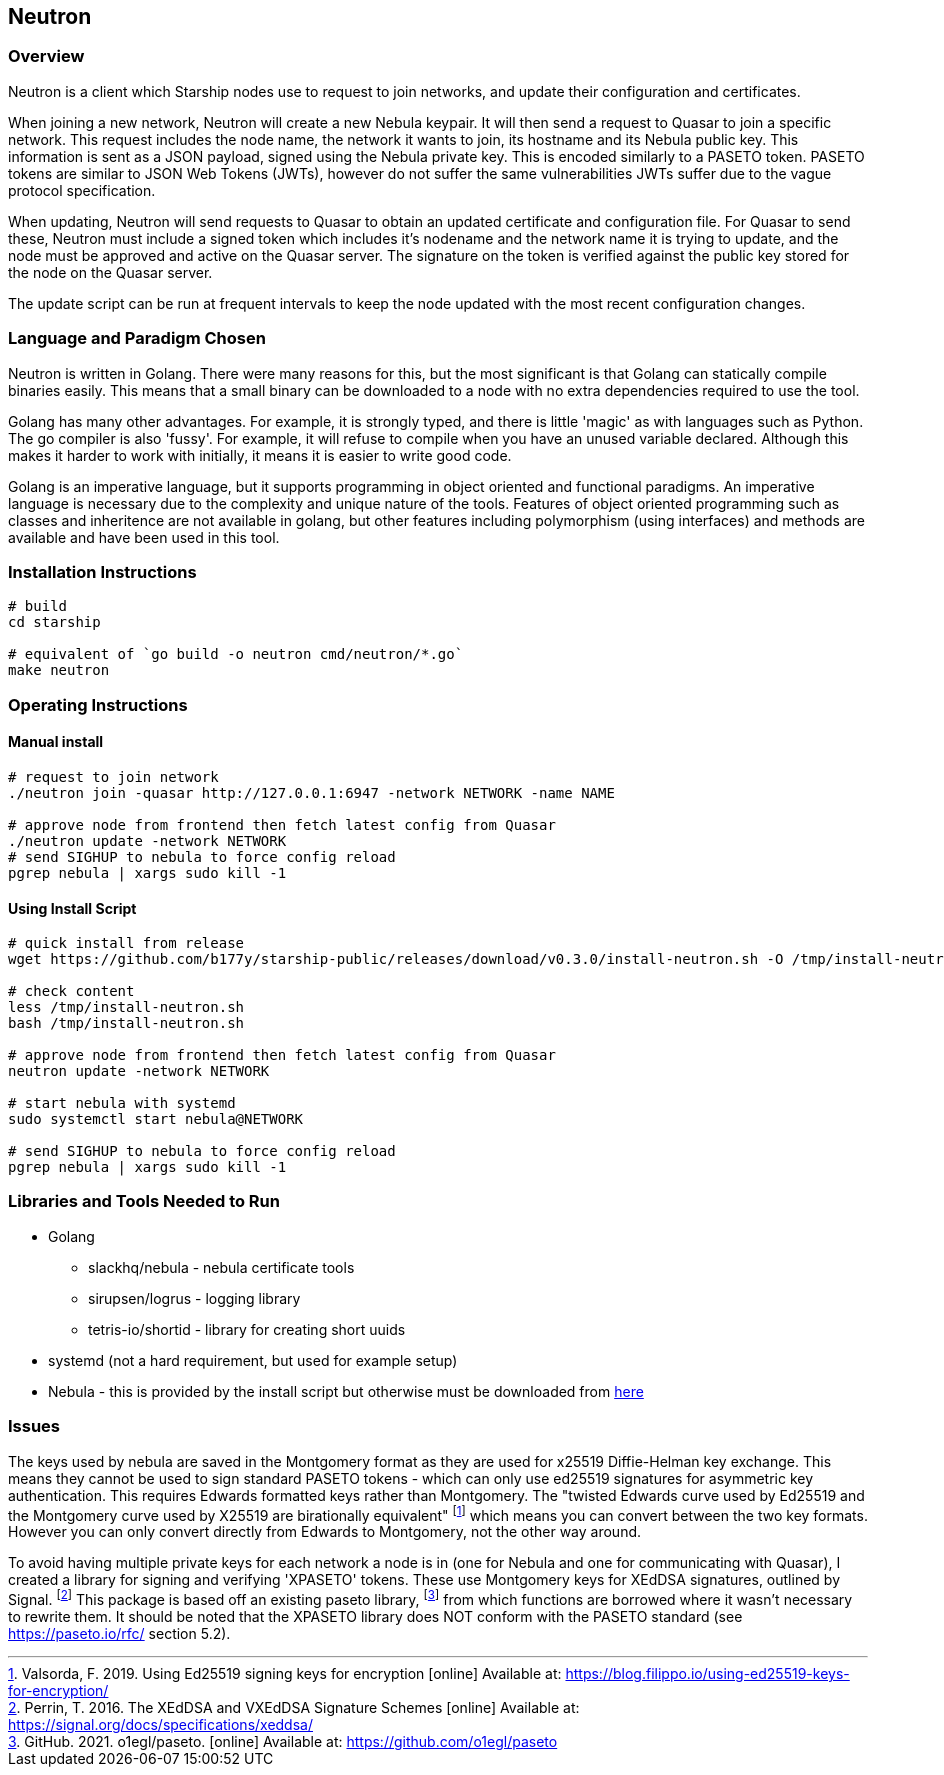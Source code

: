 == Neutron

=== Overview

Neutron is a client which Starship nodes use to request to join networks,
and update their configuration and certificates.

When joining a new network, Neutron will create a new Nebula keypair.
It will then send a request to Quasar to join a specific network.
This request includes the node name, the network it wants to join,
its hostname and its Nebula public key.
This information is sent as a JSON payload, signed using the Nebula
private key.
This is encoded similarly to a PASETO token.
PASETO tokens are similar to JSON Web Tokens (JWTs),
however do not suffer the same vulnerabilities JWTs suffer due to the vague
protocol specification.

When updating, Neutron will send requests to Quasar to obtain
an updated certificate and configuration file.
For Quasar to send these, Neutron must include a signed token
which includes it's nodename and the network name it is trying to
update, and the node must be approved and active on the Quasar server.
The signature on the token is verified against the public key stored
for the node on the Quasar server.

The update script can be run at frequent intervals to keep the node updated
with the most recent configuration changes.

=== Language and Paradigm Chosen

Neutron is written in Golang.
There were many reasons for this, but the most significant is that Golang
can statically compile binaries easily.
This means that a small binary can be downloaded to a node with no extra dependencies
required to use the tool.

Golang has many other advantages.
For example, it is strongly typed, and there is little 'magic' as with
languages such as Python.
The go compiler is also 'fussy'.
For example, it will refuse to compile when you have an unused variable declared.
Although this makes it harder to work with initially,
it means it is easier to write good code.

Golang is an imperative language,
but it supports programming in object oriented and functional paradigms.
An imperative language is necessary due to the complexity and unique nature
of the tools.
Features of object oriented programming such as classes and inheritence are
not available in golang,
but other features including polymorphism (using interfaces) and methods
are available and have been used in this tool.

// paradigm

=== Installation Instructions

[source,shell]
----
# build
cd starship

# equivalent of `go build -o neutron cmd/neutron/*.go`
make neutron
----

=== Operating Instructions

==== Manual install

[source,shell]
----
# request to join network
./neutron join -quasar http://127.0.0.1:6947 -network NETWORK -name NAME

# approve node from frontend then fetch latest config from Quasar
./neutron update -network NETWORK
# send SIGHUP to nebula to force config reload
pgrep nebula | xargs sudo kill -1
----

==== Using Install Script

[source, shell]
----
# quick install from release
wget https://github.com/b177y/starship-public/releases/download/v0.3.0/install-neutron.sh -O /tmp/install-neutron.sh

# check content
less /tmp/install-neutron.sh
bash /tmp/install-neutron.sh

# approve node from frontend then fetch latest config from Quasar
neutron update -network NETWORK

# start nebula with systemd
sudo systemctl start nebula@NETWORK

# send SIGHUP to nebula to force config reload
pgrep nebula | xargs sudo kill -1
----

=== Libraries and Tools Needed to Run

* Golang
** slackhq/nebula - nebula certificate tools
** sirupsen/logrus - logging library
** tetris-io/shortid - library for creating short uuids
* systemd (not a hard requirement, but used for example setup)
* Nebula - this is provided by the install script but otherwise must
be downloaded from link:https://github.com/slackhq/nebula/releases[here]

=== Issues

// A section outlining any issues that needed to be overcome during development and what mitigations were put in place. This can include things you tried but that didn’t work, things you wanted to do but couldn’t complete and the reasons why

The keys used by nebula are saved in the Montgomery format as they are used
for x25519 Diffie-Helman key exchange.
This means they cannot be used to sign standard PASETO tokens - which can only use
ed25519 signatures for asymmetric key authentication.
This requires Edwards formatted keys rather than Montgomery.
The "twisted Edwards curve used by Ed25519 and the Montgomery
curve used by X25519 are birationally equivalent"
footnote:[Valsorda, F. 2019. Using Ed25519 signing keys for encryption [online\] Available at: https://blog.filippo.io/using-ed25519-keys-for-encryption/]
which means you can convert between the two key formats.
However you can only convert directly from Edwards to Montgomery,
not the other way around.

To avoid having multiple private keys for each network a node is in
(one for Nebula and one for communicating with Quasar),
I created a library for signing and verifying 'XPASETO' tokens.
These use Montgomery keys for XEdDSA signatures, outlined by Signal.
footnote:[Perrin, T. 2016. The XEdDSA and VXEdDSA Signature Schemes [online\] Available at: https://signal.org/docs/specifications/xeddsa/]
This package is based off an existing paseto library,
footnote:[GitHub. 2021. o1egl/paseto. [online\] Available at: https://github.com/o1egl/paseto]
from which functions are borrowed where it wasn't necessary to rewrite them.
It should be noted that the XPASETO library does NOT conform with the PASETO
standard (see https://paseto.io/rfc/ section 5.2).
